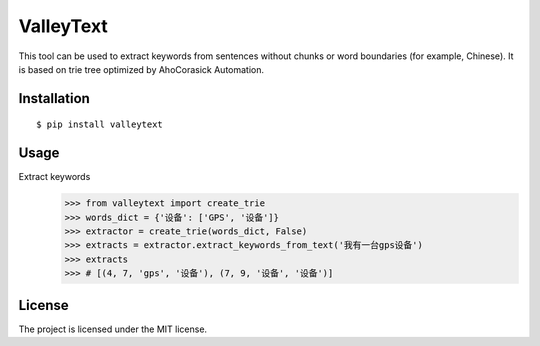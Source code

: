 =========
ValleyText
=========

This tool can be used to extract keywords from sentences without chunks or word boundaries (for example, Chinese).
It is based on trie tree optimized by AhoCorasick Automation.


Installation
------------
::

    $ pip install valleytext




Usage
-----
Extract keywords
    >>> from valleytext import create_trie
    >>> words_dict = {'设备': ['GPS', '设备']}
    >>> extractor = create_trie(words_dict, False)
    >>> extracts = extractor.extract_keywords_from_text('我有一台gps设备')
    >>> extracts
    >>> # [(4, 7, 'gps', '设备'), (7, 9, '设备', '设备')]


License
-------

The project is licensed under the MIT license.
